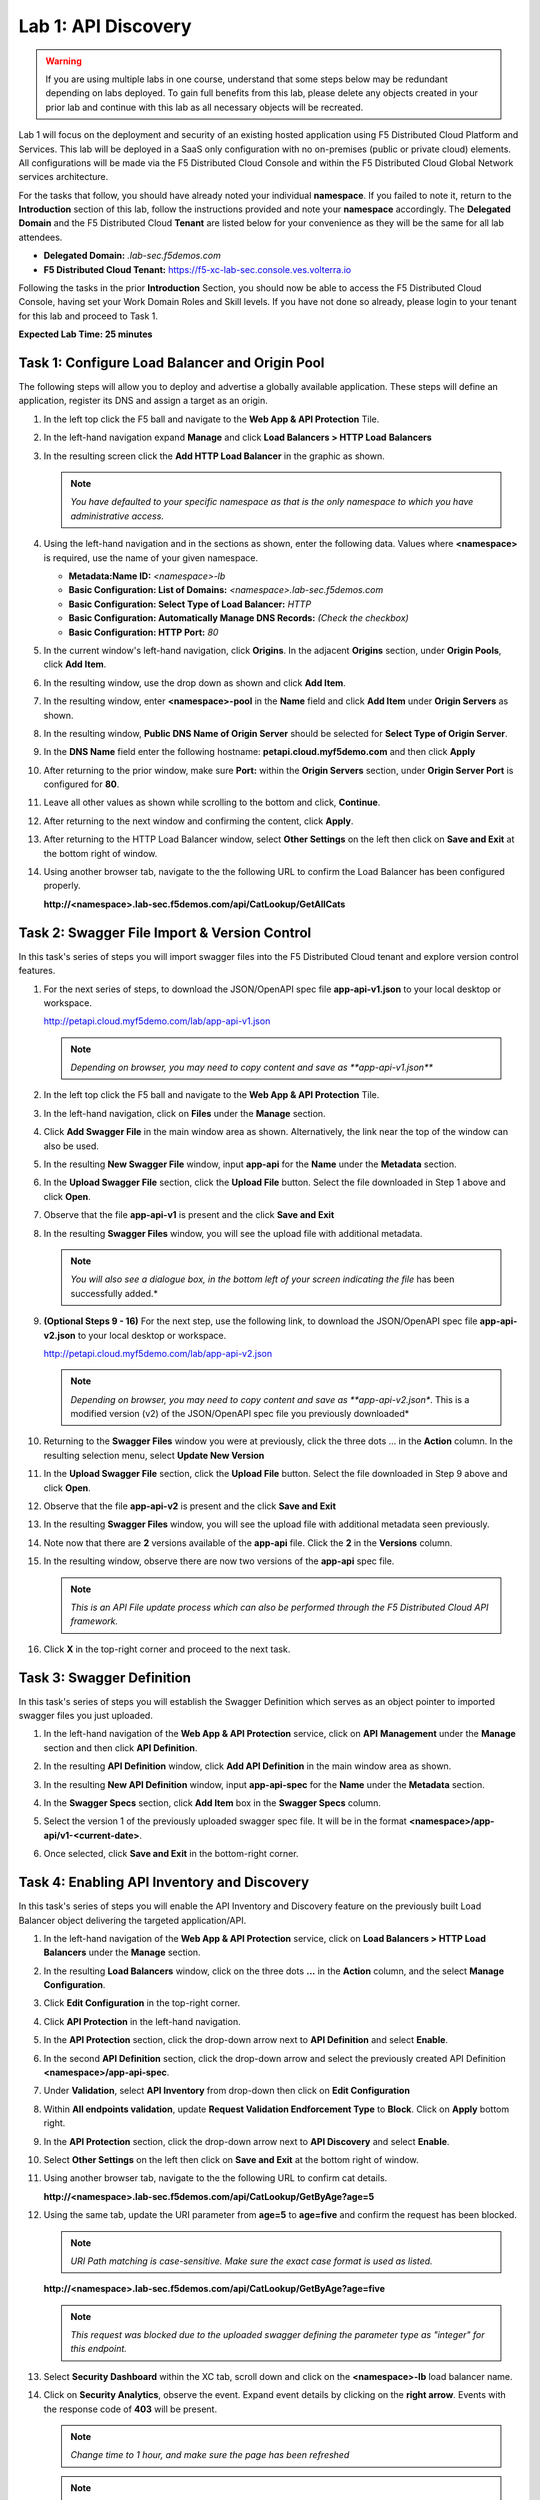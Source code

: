 Lab 1: API Discovery
=========================================================================================

.. warning :: If you are using multiple labs in one course, understand that some steps below
   may be redundant depending on labs deployed. To gain full benefits from this lab, please
   delete any objects created in your prior lab and continue with this lab as all necessary
   objects will be recreated.

Lab 1 will focus on the deployment and security of an existing hosted application using F5
Distributed Cloud Platform and Services. This lab will be deployed in a SaaS only configuration
with no on-premises (public or private cloud) elements.  All configurations will be made via
the F5 Distributed Cloud Console and within the F5 Distributed Cloud Global Network services architecture.

For the tasks that follow, you should have already noted your individual **namespace**. If you
failed to note it, return to the **Introduction** section of this lab, follow the instructions
provided and note your **namespace** accordingly. The **Delegated Domain** and the F5 Distributed Cloud
**Tenant** are listed below for your convenience as they will be the same for all lab attendees.

* **Delegated Domain:** *.lab-sec.f5demos.com*
* **F5 Distributed Cloud Tenant:** https://f5-xc-lab-sec.console.ves.volterra.io

Following the tasks in the prior **Introduction** Section, you should now be able to access the
F5 Distributed Cloud Console, having set your Work Domain Roles and Skill levels. If you have not
done so already, please login to your tenant for this lab and proceed to Task 1.

**Expected Lab Time: 25 minutes**

Task 1: Configure Load Balancer and Origin Pool
~~~~~~~~~~~~~~~~~~~~~~~~~~~~~~~~~~~~~~~~~~~~~~~

The following steps will allow you to deploy and advertise a globally available application.  These
steps will define an application, register its DNS and assign a target as an origin.

#. In the left top click the F5 ball and navigate to the **Web App & API Protection** Tile.

   |class4-shared-001|

#. In the left-hand navigation expand **Manage** and click **Load Balancers > HTTP Load**
   **Balancers**

#. In the resulting screen click the **Add HTTP Load Balancer** in the graphic as shown.

   |class4-shared-002|

   |lab1-task1-002|

   .. note::
      *You have defaulted to your specific namespace as that is the only namespace to which you
      have administrative access.*

#. Using the left-hand navigation and in the sections as shown, enter the following
   data. Values where **<namespace>** is required, use the name of your given namespace.

   * **Metadata:Name ID:**  *<namespace>-lb*
   * **Basic Configuration: List of Domains:** *<namespace>.lab-sec.f5demos.com*
   * **Basic Configuration: Select Type of Load Balancer:** *HTTP*
   * **Basic Configuration: Automatically Manage DNS Records:** *(Check the checkbox)*
   * **Basic Configuration: HTTP Port:** *80*

   |lab1-task1-003|

#. In the current window's left-hand navigation, click **Origins**. In the adjacent
   **Origins** section, under **Origin Pools**, click **Add Item**.

   |lab1-task1-004|

#. In the resulting window, use the drop down as shown and click **Add Item**.

   |lab1-task1-005|

#. In the resulting window, enter **<namespace>-pool** in the **Name** field and click
   **Add Item** under **Origin Servers** as shown.

   |lab1-task1-006|

#. In the resulting window, **Public DNS Name of Origin Server** should be selected for
   **Select Type of Origin Server**.

#. In the **DNS Name** field enter the following hostname:
   **petapi.cloud.myf5demo.com** and then click **Apply**

   |lab1-task1-007|

#. After returning to the prior window, make sure **Port:** within the **Origin Servers**
   section, under **Origin Server Port** is configured for **80**.

#. Leave all other values as shown while scrolling to the bottom and click, **Continue**.

#. After returning to the next window and confirming the content, click **Apply**.

   |lab1-task1-008|

   |lab1-task1-009|

   |lab1-task1-010|

#. After returning to the HTTP Load Balancer window, select **Other Settings** on the left
   then click on **Save and Exit** at the bottom right of window.

   |lab1-task1-011|

#. Using another browser tab, navigate to the the following URL to confirm the Load Balancer
   has been configured properly.

   **http://<namespace>.lab-sec.f5demos.com/api/CatLookup/GetAllCats**

   |lab1-task1-012|

Task 2: Swagger File Import & Version Control
~~~~~~~~~~~~~~~~~~~~~~~~~~~~~~~~~~~~~~~~~~~~~

In this task's series of steps you will import swagger files into the F5 Distributed Cloud tenant and explore
version control features.

#. For the next series of steps, to download the JSON/OpenAPI spec file **app-api-v1.json**
   to your local desktop or workspace.

   http://petapi.cloud.myf5demo.com/lab/app-api-v1.json

   .. note::
      *Depending on browser, you may need to copy content and save as **app-api-v1.json***

#. In the left top click the F5 ball and navigate to the **Web App & API Protection** Tile.

   |class4-shared-001|

#. In the left-hand navigation, click on **Files** under the **Manage** section.

#. Click **Add Swagger File** in the main window area as shown. Alternatively, the link near
   the top of the window can also be used.

   |lab1-task2-002|

#. In the resulting **New Swagger File** window, input **app-api** for the **Name** under
   the **Metadata** section.

#. In the **Upload Swagger File** section, click the **Upload File** button. Select the file
   downloaded in Step 1 above and click **Open**.

   |lab1-task2-003|

#. Observe that the file **app-api-v1**  is present and the click **Save and Exit**

   |lab1-task2-004|

#. In the resulting **Swagger Files** window, you will see the upload file with additional
   metadata.

   .. note::
      *You will also see a dialogue box, in the bottom left of your screen indicating the file*
      has been successfully added.*

   |lab1-task2-005|

#. **(Optional Steps 9 - 16)** For the next step, use the following link, to download the JSON/OpenAPI spec file
   **app-api-v2.json** to your local desktop or workspace.

   http://petapi.cloud.myf5demo.com/lab/app-api-v2.json

   .. note::
         *Depending on browser, you may need to copy content and save as **app-api-v2.json**.
         This is a modified version (v2) of the JSON/OpenAPI spec file you previously downloaded*

#. Returning to the **Swagger Files** window you were at previously, click the three dots …
   in the **Action** column.  In the resulting selection menu, select **Update New Version**

   |lab1-task2-006|

#. In the **Upload Swagger File** section, click the **Upload File** button. Select the file
   downloaded in Step 9 above and click **Open**.

#. Observe that the file **app-api-v2**  is present and the click **Save and Exit**

   |lab1-task2-007|

   |lab1-task2-008|

#. In the resulting **Swagger Files** window, you will see the upload file with additional
   metadata seen previously.

#. Note now that there are **2** versions available of the **app-api** file.
   Click the **2** in the **Versions** column.

   |lab1-task2-009|

#. In the resulting window, observe there are now two versions of the **app-api**
   spec file.

   .. note::
      *This is an API File update process which can also be performed through the F5
      Distributed Cloud API framework.*

#. Click **X** in the top-right corner and proceed to the next task.

   |lab1-task2-010|

Task 3: Swagger Definition
~~~~~~~~~~~~~~~~~~~~~~~~~~

In this task's series of steps you will establish the Swagger Definition which serves as an object
pointer to imported swagger files you just uploaded.

#. In the left-hand navigation of the **Web App & API Protection** service, click on **API**
   **Management** under the **Manage** section and then click **API Definition**.

   |lab1-task3-001|

#. In the resulting **API Definition** window, click **Add API Definition** in the main
   window area as shown.

   |lab1-task3-002|

#. In the resulting **New API Definition** window, input **app-api-spec**
   for the **Name** under the **Metadata** section.

#. In the **Swagger Specs** section, click **Add Item** box in the
   **Swagger Specs** column.

#. Select the version 1 of the previously uploaded swagger spec file. It will be in the
   format **<namespace>/app-api/v1-<current-date>**.

#. Once selected, click **Save and Exit** in the bottom-right corner.

   |lab1-task3-003|

Task 4: Enabling API Inventory and Discovery
~~~~~~~~~~~~~~~~~~~~~~~~~~~~~~~~~~~~~~~~~~~~

In this task's series of steps you will enable the API Inventory and Discovery feature on the
previously built Load Balancer object delivering the targeted application/API.

#. In the left-hand navigation of the **Web App & API Protection** service, click on **Load Balancers > HTTP Load**
   **Balancers** under the **Manage** section.

#. In the resulting **Load Balancers** window, click on the three dots **...** in the
   **Action** column, and the select **Manage Configuration**.

   |class4-shared-003|


#. Click **Edit Configuration** in the top-right corner.

   |class4-shared-004|

#. Click **API Protection** in the left-hand navigation.

#. In the **API Protection** section, click the drop-down arrow next to **API Definition**
   and select **Enable**.

   |lab1-task4-004|

#. In the second **API Definition** section, click the drop-down arrow and select the
   previously created API Definition **<namespace>/app-api-spec**.

   |lab1-task4-005|

#. Under **Validation**, select **API Inventory** from drop-down then click on
   **Edit Configuration**

   |lab1-task4-006|

#. Within **All endpoints validation**, update **Request Validation Endforcement Type** to
   **Block**. Click on **Apply** bottom right.

   |lab1-task4-006a|

#. In the **API Protection** section, click the drop-down arrow next to **API Discovery**
   and select **Enable**.

   |lab1-task4-007|

#. Select **Other Settings** on the left then click on **Save and Exit**
   at the bottom right of window.

   |lab1-task4-008|

#. Using another browser tab, navigate to the the following URL to confirm
   cat details.

   **http://<namespace>.lab-sec.f5demos.com/api/CatLookup/GetByAge?age=5**

   |lab1-task4-009|

#. Using the same tab, update the URI parameter from **age=5** to **age=five**
   and confirm the request has been blocked.

   .. note::
      *URI Path matching is case-sensitive. Make sure the exact case format is used as listed.*

   **http://<namespace>.lab-sec.f5demos.com/api/CatLookup/GetByAge?age=five**

   |lab1-task4-010|

   .. note::
      *This request was blocked due to the uploaded swagger defining the
      parameter type as "integer" for this endpoint.*

#. Select **Security Dashboard** within the XC tab, scroll down and click on the
   **<namespace>-lb** load balancer name.

   |class4-shared-005|

   |class4-shared-006|

#. Click on **Security Analytics**, observe the event. Expand event details by clicking on the **right arrow**.
   Events with the response code of **403** will be present.

   .. note::
      *Change time to 1 hour, and make sure the page has been refreshed*

   |lab1-task4-011|

   .. note::
      *Detection information will be near the bottom of the event detail.
      api_sec_event will be listed with the following detail,
      "Request Query Parameter Violation, an invalid integer".*

**End of Lab 1:**  This concludes Lab 1, feel free to review and test the configuration.
A brief presentation and demo will be shared prior to the beginning of Lab 2.

|labend|


.. |class4-shared-001| image:: _static/class4-shared-001.png
   :width: 800px
.. |class4-shared-002| image:: _static/class4-shared-002.png
   :width: 800px
.. |class4-shared-003| image:: _static/class4-shared-003.png
   :width: 800px
.. |class4-shared-004| image:: _static/class4-shared-004.png
   :width: 800px
.. |class4-shared-005| image:: _static/class4-shared-005.png
   :width: 800px
.. |class4-shared-006| image:: _static/class4-shared-006.png
   :width: 800px
.. |class4-shared-007| image:: _static/class4-shared-007.png
   :width: 800px
.. |lab1-task1-001| image:: _static/lab1-task1-001.png
   :width: 800px
.. |lab1-task1-002| image:: _static/lab1-task1-002.png
   :width: 800px
.. |lab1-task1-003| image:: _static/lab1-task1-003.png
   :width: 800px
.. |lab1-task1-004| image:: _static/lab1-task1-004.png
   :width: 800px
.. |lab1-task1-005| image:: _static/lab1-task1-005.png
   :width: 800px
.. |lab1-task1-006| image:: _static/lab1-task1-006.png
   :width: 800px
.. |lab1-task1-007| image:: _static/lab1-task1-007.png
   :width: 800px
.. |lab1-task1-008| image:: _static/lab1-task1-008.png
   :width: 800px
.. |lab1-task1-009| image:: _static/lab1-task1-009.png
   :width: 800px
.. |lab1-task1-010| image:: _static/lab1-task1-010.png
   :width: 800px
.. |lab1-task1-011| image:: _static/lab1-task1-011.png
   :width: 800px
.. |lab1-task1-012| image:: _static/lab1-task1-012.png
   :width: 800px
.. |lab1-task2-001| image:: _static/lab1-task2-001.png
   :width: 800px
.. |lab1-task2-002| image:: _static/lab1-task2-002.png
   :width: 800px
.. |lab1-task2-003| image:: _static/lab1-task2-003.png
   :width: 800px
.. |lab1-task2-004| image:: _static/lab1-task2-004.png
   :width: 800px
.. |lab1-task2-005| image:: _static/lab1-task2-005.png
   :width: 800px
.. |lab1-task2-006| image:: _static/lab1-task2-006.png
   :width: 800px
.. |lab1-task2-007| image:: _static/lab1-task2-007.png
   :width: 800px
.. |lab1-task2-008| image:: _static/lab1-task2-008.png
   :width: 800px
.. |lab1-task2-009| image:: _static/lab1-task2-009.png
   :width: 800px
.. |lab1-task2-010| image:: _static/lab1-task2-010.png
   :width: 800px
.. |lab1-task3-001| image:: _static/lab1-task3-001.png
   :width: 800px
.. |lab1-task3-002| image:: _static/lab1-task3-002.png
   :width: 800px
.. |lab1-task3-003| image:: _static/lab1-task3-003.png
   :width: 800px
.. |lab1-task4-001| image:: _static/lab1-task4-001.png
   :width: 800px
.. |lab1-task4-002| image:: _static/lab1-task4-002.png
   :width: 800px
.. |lab1-task4-003| image:: _static/lab1-task4-003.png
   :width: 800px
.. |lab1-task4-004| image:: _static/lab1-task4-004.png
   :width: 800px
.. |lab1-task4-005| image:: _static/lab1-task4-005.png
   :width: 800px
.. |lab1-task4-006| image:: _static/lab1-task4-006.png
   :width: 800px
.. |lab1-task4-006a| image:: _static/lab1-task4-006a.png
   :width: 800px
.. |lab1-task4-007| image:: _static/lab1-task4-007.png
   :width: 800px
.. |lab1-task4-008| image:: _static/lab1-task4-008.png
   :width: 800px
.. |lab1-task4-009| image:: _static/lab1-task4-009.png
   :width: 400px
.. |lab1-task4-010| image:: _static/lab1-task4-010.png
   :width: 600px
.. |lab1-task4-011| image:: _static/lab1-task4-011.png
   :width: 800px
.. |labend| image:: _static/labend.png
   :width: 800px
